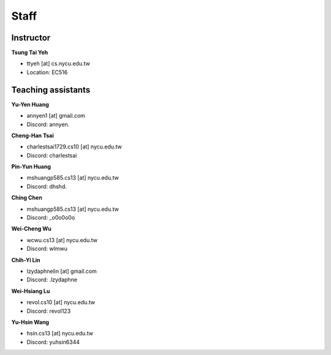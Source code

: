 Staff
=====
Instructor
***********
**Tsung Tai Yeh**

* ttyeh [at] cs.nycu.edu.tw
* Location: EC516

Teaching assistants
*******************

**Yu-Yen Huang**

* annyen1 [at] gmail.com
* Discord: annyen.

**Cheng-Han Tsai**

* charlestsai1729.cs10 [at] nycu.edu.tw
* Discord: charlestsai

**Pin-Yun Huang**

* mshuangp585.cs13 [at] nycu.edu.tw
* Discord: dhshd.

**Ching Chen**

* mshuangp585.cs13 [at] nycu.edu.tw
* Discord: _o0o0o0o

**Wei-Cheng Wu**

* wcwu.cs13 [at] nycu.edu.tw
* Discord: wlmwu

**Chih-Yi Lin**

* lzydaphnelin [at] gmail.com
* Discord: .lzydaphne

**Wei-Hsiang Lu**

* revol.cs10 [at] nycu.edu.tw
* Discord: revol123

**Yu-Hsin Wang**

* hsin.cs13 [at] nycu.edu.tw
* Discord: yuhsin6344